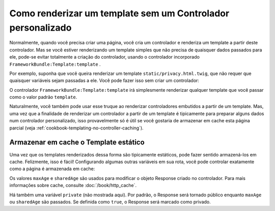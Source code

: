﻿.. index::
   single: Templating; Renderização de template sem controlador personalizado

Como renderizar um template sem um Controlador personalizado
============================================================

Normalmente, quando você precisa criar uma página, você cria um controlador
e renderiza um template a partir deste controlador. Mas se você estiver renderizando
um template simples que não precisa de quaisquer dados passados ​​para ele, pode-se evitar totalmente
a criação do controlador, usando o controlador incorporado ``FrameworkBundle:Template:template``
.

Por exemplo, suponha que você queira renderizar um template
``static/privacy.html.twig``, que não requer que quaisquer variáveis ​​sejam passadas ​​a ele. Você
pode fazer isso sem criar um controlador:

.. configuration-block::

    .. code-block:: yaml

        acme_privacy:
            path: /privacy
            defaults:
                _controller: FrameworkBundle:Template:template
                template:    static/privacy.html.twig

    .. code-block:: xml

        <?xml version="1.0" encoding="UTF-8" ?>

        <routes xmlns="http://symfony.com/schema/routing"
            xmlns:xsi="http://www.w3.org/2001/XMLSchema-instance"
            xsi:schemaLocation="http://symfony.com/schema/routing http://symfony.com/schema/routing/routing-1.0.xsd">

            <route id="acme_privacy" path="/privacy">
                <default key="_controller">FrameworkBundle:Template:template</default>
                <default key="template">static/privacy.html.twig</default>
            </route>
        </routes>

    .. code-block:: php

        use Symfony\Component\Routing\RouteCollection;
        use Symfony\Component\Routing\Route;

        $collection = new RouteCollection();
        $collection->add('acme_privacy', new Route('/privacy', array(
            '_controller'  => 'FrameworkBundle:Template:template',
            'template'     => 'static/privacy.html.twig',
        )));

        return $collection;

O controlador ``FrameworkBundle:Template:template`` irá simplesmente renderizar qualquer
template que você passar como o valor padrão ``template``.

Naturalmente, você também pode usar esse truque ao renderizar controladores embutidos
a partir de um template. Mas, uma vez que a finalidade de renderizar um controlador a
partir de um template é tipicamente para preparar alguns dados num controlador personalizado,
isso provavelmente só é útil se você gostaria de armazenar em cache esta página parcial (veja
:ref:`cookbook-templating-no-controller-caching`).

.. configuration-block::

    .. code-block:: html+jinja

        {{ render(url('acme_privacy')) }}

    .. code-block:: html+php

        <?php echo $view['actions']->render(
            $view['router']->generate('acme_privacy', array(), true)
        ) ?>

.. _cookbook-templating-no-controller-caching:

Armazenar em cache o Template estático
--------------------------------------

Uma vez que os templates renderizados dessa forma são tipicamente estáticos, pode
fazer sentido armazená-los em cache. Felizmente, isso é fácil! Configurando algumas
outras variáveis ​​em sua rota, você pode controlar exatamente como a página é armazenada em cache:

.. configuration-block::

    .. code-block:: yaml

        acme_privacy:
            path: /privacy
            defaults:
                _controller:  FrameworkBundle:Template:template
                template:     'static/privacy.html.twig'
                maxAge:       86400
                sharedAge:    86400

    .. code-block:: xml

        <?xml version="1.0" encoding="UTF-8" ?>

        <routes xmlns="http://symfony.com/schema/routing"
            xmlns:xsi="http://www.w3.org/2001/XMLSchema-instance"
            xsi:schemaLocation="http://symfony.com/schema/routing http://symfony.com/schema/routing/routing-1.0.xsd">

            <route id="acme_privacy" path="/privacy">
                <default key="_controller">FrameworkBundle:Template:template</default>
                <default key="template">static/privacy.html.twig</default>
                <default key="maxAge">86400</default>
                <default key="sharedAge">86400</default>
            </route>
        </routes>

    .. code-block:: php

        use Symfony\Component\Routing\RouteCollection;
        use Symfony\Component\Routing\Route;

        $collection = new RouteCollection();
        $collection->add('acme_privacy', new Route('/privacy', array(
            '_controller'  => 'FrameworkBundle:Template:template',
            'template'     => 'static/privacy.html.twig',
            'maxAge'       => 86400,
            'sharedAge' => 86400,
        )));

        return $collection;

Os valores ``maxAge`` e ``sharedAge`` são usados ​​para modificar o objeto
Response criado no controlador. Para mais informações sobre cache, consulte
:doc:`/book/http_cache`.

Há também uma variável ``private`` (não mostrada aqui). Por padrão, o Response
será tornado público enquanto ``maxAge`` ou ``sharedAge`` são passados.
Se definida como ``true``, o Response será marcado como privado.
